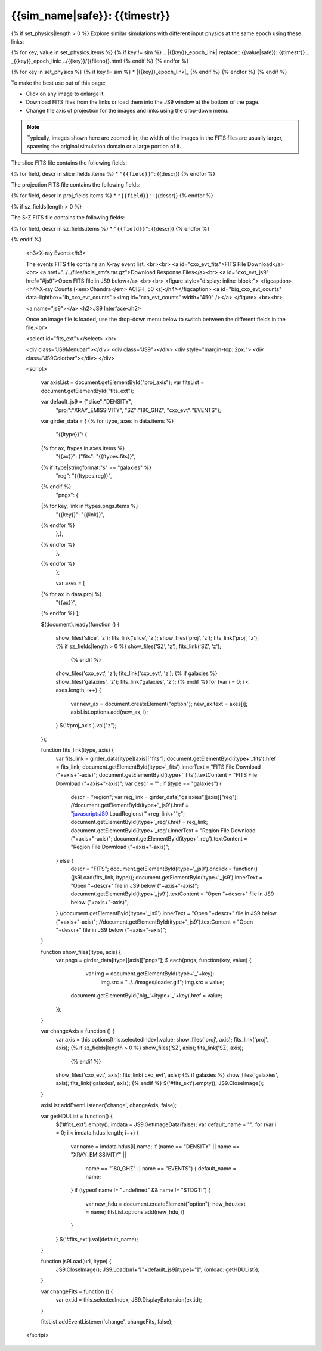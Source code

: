 
.. raw:: html
   
    <script src="http://code.jquery.com/jquery-1.11.3.min.js"></script>
    <script>$('#dLabelGlobalToc').addClass('hidden');</script>
    <script>$('#dLabelLocalToc').addClass('hidden');</script>
    <script>$('.navbar-nav').first().append('<li><a href="index.html">&#10094; Back to Simulation</a></li>');</script>
    <script src="../../lightbox/js/lightbox.js"></script>
    <script>$('head').append('<link rel="stylesheet" href="../../lightbox/css/lightbox.css"/>');</script>
    <script>$('head').append('<link type="text/css" rel="stylesheet" href="../../js9/js9support.css">');</script>
    <script>$('head').append('<link type="text/css" rel="stylesheet" href="../../js9/js9.css">');</script>
    <script type="text/javascript" src="../../js9/js9support.min.js"></script>
    <script type="text/javascript" src="../../js9/js9.min.js"></script>
    <script type="text/javascript" src="../../js9/js9plugins.js"></script>
   
{{sim_name|safe}}: {{timestr}}
=========================

.. raw:: html

   <a class="btn btn-primary" href="{{prev_link}}" role="button" {{dis_prev}}>&#10094; Previous Epoch</a>
   <a class="btn btn-primary" href="{{next_link}}" role="button" {{dis_next}}>&#10095; Next Epoch</a>
   <br><br>
   
{% if set_physics|length > 0 %}
Explore similar simulations with different input physics at the same epoch using these links:

{% for key, value in set_physics.items %}
{% if key != sim %}
.. |{{key}}_epoch_link| replace:: {{value|safe}}: {{timestr}}
.. _{{key}}_epoch_link: ../{{key}}/{{fileno}}.html
{% endif %}
{% endfor %}
  
{% for key in set_physics %}
{% if key != sim %}
* |{{key}}_epoch_link|_
{% endif %} 
{% endfor %}
{% endif %}

To make the best use out of this page:

* Click on any image to enlarge it.
* Download FITS files from the links or load them into the JS9 window at the bottom of the page.
* Change the axis of projection for the images and links using the drop-down menu. 

.. note::

   Typically, images shown here are zoomed-in; the width of the images in the FITS files are usually
   larger, spanning the original simulation domain or a large portion of it.

.. raw:: html

    <h2>Slices</h2>

The slice FITS file contains the following fields:

{% for field, descr in slice_fields.items %}
* ``"{{field}}"``: {{descr}}
{% endfor %}
  
.. raw:: html

    <a id="slice_fits">FITS File Download</a><br>
    <a id="slice_js9" href="#js9">Open FITS file in JS9 below</a>
    <br><br>	       
    {% for key, name in slice_names.items %}
    <figure style="display: inline-block;">
    <figcaption><h4>{{name}}</h4></figcaption>
    <a id="big_slice_{{key}}" data-lightbox="lb_slice_{{key}}" ><img id="slice_{{key}}" width="450" /></a>
    </figure>
    {% endfor %}
    <br>

    <h2>Projected Quantities</h2>

    Change the projection direction:
    <select id="proj_axis">
    </select>
    <br>

    <h3>Projections</h3>
	
The projection FITS file contains the following fields:

{% for field, descr in proj_fields.items %}
* ``"{{field}}"``: {{descr}}
{% endfor %}

.. raw:: html
    
    <a id="proj_fits">FITS File Download</a><br>
    <a id="proj_js9" href="#js9">Open FITS file in JS9 below</a>
    <br><br>
    {% for key, name in proj_names.items %}
    <figure style="display: inline-block;">
    <figcaption><h4>{{name}}</h4></figcaption>
    <a id="big_proj_{{key}}" data-lightbox="lb_proj_{{key}}" ><img id="proj_{{key}}" width="450" /></a>
    </figure>
    {% endfor %}
    <br><br>
    
    {% if galaxies %}
    <h3>Galaxies</h3>
	
    The galaxies FITS file contains positions, velocities, IDs, and original halo information
    for a set of galaxy particles.<br><br> 
    <a id="galaxies_fits">FITS File Download</a><br>
    <a id="galaxies_reg">Region File Download</a><br><br>
    <!-- <a id="galaxies_js9">Open region file in JS9 below</a> -->
    <!-- <br><br> -->
    <figure style="display: inline-block;">
    <figcaption><h4>Galaxy Positions and Velocities</h4></figcaption>
    <a id="big_galaxies_ppv" data-lightbox="lb_galaxies_ppv" ><img id="galaxies_ppv" width="450" /></a>
    </figure>	
    <br><br>
    {% endif %}

{% if sz_fields|length > 0 %}

.. raw:: html

    <h3>S-Z Projections</h3>
    
The S-Z FITS file contains the following fields:

{% for field, descr in sz_fields.items %}
* ``"{{field}}"``: {{descr}}
{% endfor %}

.. raw:: html

    <a id="SZ_fits">FITS File Download</a><br>
    <a id="SZ_js9" href="#js9">Open FITS file in JS9 below</a>
    <br><br>    
    {% for key, name in sz_names.items %}
    <figure style="display: inline-block;">
    <figcaption><h4>{{name}}</h4></figcaption>
    <a id="big_SZ_{{key}}" data-lightbox="lb_SZ_{{key}}" ><img id="SZ_{{key}}" width="450" /></a>
    </figure>
    {% endfor %}
			
    <br><br>
    
{% endif %}

    <h3>X-ray Events</h3>
    
    The events FITS file contains an X-ray event list.
    <br><br>	 
    <a id="cxo_evt_fits">FITS File Download</a><br>
    <a href="../../files/acisi_rmfs.tar.gz">Download Response Files</a><br>
    <a id="cxo_evt_js9" href="#js9">Open FITS file in JS9 below</a>
    <br><br>
    <figure style="display: inline-block;">
    <figcaption><h4>X-ray Counts (<em>Chandra</em> ACIS-I, 50 ks)</h4></figcaption>
    <a id="big_cxo_evt_counts" data-lightbox="lb_cxo_evt_counts" ><img id="cxo_evt_counts" width="450" /></a>
    </figure>
    <br><br>
    
    <a name="js9"></a>
    <h2>JS9 Interface</h2>
    
    Once an image file is loaded, use the drop-down menu below to switch between 
    the different fields in the file.<br>

    <select id="fits_ext"></select>
    <br>

    <div class="JS9Menubar"></div>
    <div class="JS9"></div>
    <div style="margin-top: 2px;">
    <div class="JS9Colorbar"></div>
    </div>

    <script>

        var axisList = document.getElementById("proj_axis");
        var fitsList = document.getElementById("fits_ext");

        var default_js9 = {"slice":"DENSITY",
                           "proj":"XRAY_EMISSIVITY",
                           "SZ":"180_GHZ",
                           "cxo_evt":"EVENTS"};

        var girder_data = {
        {% for itype, axes in data.items %}
            "{{itype}}": {
        {% for ax, ftypes in axes.items %}
                "{{ax}}": {"fits": "{{ftypes.fits}}",		
        {% if itype|stringformat:"s" == "galaxies" %}
                           "reg": "{{ftypes.reg}}",
        {% endif %}                   
                           "pngs": {
        {% for key, link in ftypes.pngs.items %}
                               "{{key}}": "{{link}}",
        {% endfor %}
	                   },},
        {% endfor %}
            },
        {% endfor %}
	    };
	
	    var axes = [
        {% for ax in data.proj %}
            "{{ax}}",
        {% endfor %}
        ];
	
        $(document).ready(function () {

            show_files('slice', 'z');
            fits_link('slice', 'z');
            show_files('proj', 'z');
            fits_link('proj', 'z');
            {% if sz_fields|length > 0 %}
            show_files('SZ', 'z');
            fits_link('SZ', 'z');
	        {% endif %}
            show_files('cxo_evt', 'z');
            fits_link('cxo_evt', 'z');
            {% if galaxies %}
            show_files('galaxies', 'z');
            fits_link('galaxies', 'z');
            {% endif %}
            for (var i = 0; i < axes.length; i++) {
                var new_ax = document.createElement("option");
                new_ax.text = axes[i];
                axisList.options.add(new_ax, i);
            }
            $('#proj_axis').val("z");

        });

        function fits_link(itype, axis) {
            var fits_link = girder_data[itype][axis]["fits"];
            document.getElementById(itype+'_fits').href = fits_link;
            document.getElementById(itype+'_fits').innerText = "FITS File Download ("+axis+"-axis)";
            document.getElementById(itype+'_fits').textContent = "FITS File Download ("+axis+"-axis)";
            var descr = "";
            if (itype == "galaxies") {
                descr = "region";
                var reg_link = girder_data["galaxies"][axis]["reg"];
                //document.getElementById(itype+'_js9').href = "javascript:JS9.LoadRegions('"+reg_link+"');";
		document.getElementById(itype+'_reg').href = reg_link;
		document.getElementById(itype+'_reg').innerText = "Region File Download ("+axis+"-axis)";
		document.getElementById(itype+'_reg').textContent = "Region File Download ("+axis+"-axis)";				  
            } else {
                descr = "FITS";
	        document.getElementById(itype+'_js9').onclick = function(){js9Load(fits_link, itype)};
		document.getElementById(itype+'_js9').innerText = "Open "+descr+" file in JS9 below ("+axis+"-axis)";
		document.getElementById(itype+'_js9').textContent = "Open "+descr+" file in JS9 below ("+axis+"-axis)";			
            }
            //document.getElementById(itype+'_js9').innerText = "Open "+descr+" file in JS9 below ("+axis+"-axis)";
            //document.getElementById(itype+'_js9').textContent = "Open "+descr+" file in JS9 below ("+axis+"-axis)";
        }
        
        function show_files(itype, axis) {
            var pngs = girder_data[itype][axis]["pngs"];
            $.each(pngs, function(key, value) {
	            var img = document.getElementById(itype+'_'+key);
		        img.src = "../../images/loader.gif";
		        img.src = value;
                document.getElementById('big_'+itype+'_'+key).href = value;
            });
        }
         
        var changeAxis = function () { 
            var axis = this.options[this.selectedIndex].value;
            show_files('proj', axis);
            fits_link('proj', axis);
            {% if sz_fields|length > 0 %}
            show_files('SZ', axis);
            fits_link('SZ', axis);
	        {% endif %}
            show_files('cxo_evt', axis);
            fits_link('cxo_evt', axis);
            {% if galaxies %}
            show_files('galaxies', axis);
            fits_link('galaxies', axis);
            {% endif %}
            $('#fits_ext').empty();
            JS9.CloseImage();
        }

        axisList.addEventListener('change', changeAxis, false);
        
        var getHDUList = function() {
            $('#fits_ext').empty();
            imdata = JS9.GetImageData(false);
            var default_name = "";
            for (var i = 0; i < imdata.hdus.length; i++) {
                var name = imdata.hdus[i].name;
                if (name == "DENSITY" || name == "XRAY_EMISSIVITY" ||
                    name == "180_GHZ" || name == "EVENTS") {
                    default_name = name;
                }
                if (typeof name != "undefined" && name != "STDGTI") {
                    var new_hdu = document.createElement("option");
                    new_hdu.text = name;
                    fitsList.options.add(new_hdu, i)
                }
            }
            $('#fits_ext').val(default_name);
        }
        
        function js9Load(url, itype) {
            JS9.CloseImage();
            JS9.Load(url+"["+default_js9[itype]+"]", {onload: getHDUList});
        }

        var changeFits = function () {
            var extid = this.selectedIndex;
            JS9.DisplayExtension(extid);
        }
        
        fitsList.addEventListener('change', changeFits, false);

    </script>

